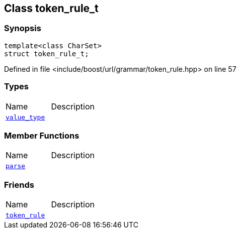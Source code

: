 :relfileprefix: ../../../
[#B1528435EC7B0AB1FD5233F1918E2A282976E643]
== Class token_rule_t



=== Synopsis

[source,cpp,subs="verbatim,macros,-callouts"]
----
template<class CharSet>
struct token_rule_t;
----

Defined in file <include/boost/url/grammar/token_rule.hpp> on line 57

=== Types
[,cols=2]
|===
|Name |Description
|xref:reference/boost/urls/grammar/token_rule_t/value_type.adoc[`pass:v[value_type]`] |
|===
=== Member Functions
[,cols=2]
|===
|Name |Description
|xref:reference/boost/urls/grammar/token_rule_t/parse.adoc[`pass:v[parse]`] |
|===
=== Friends
[,cols=2]
|===
|Name |Description
|xref:reference/boost/urls/grammar/token_rule_t/8friend.adoc[`pass:v[token_rule]`] |
|===

